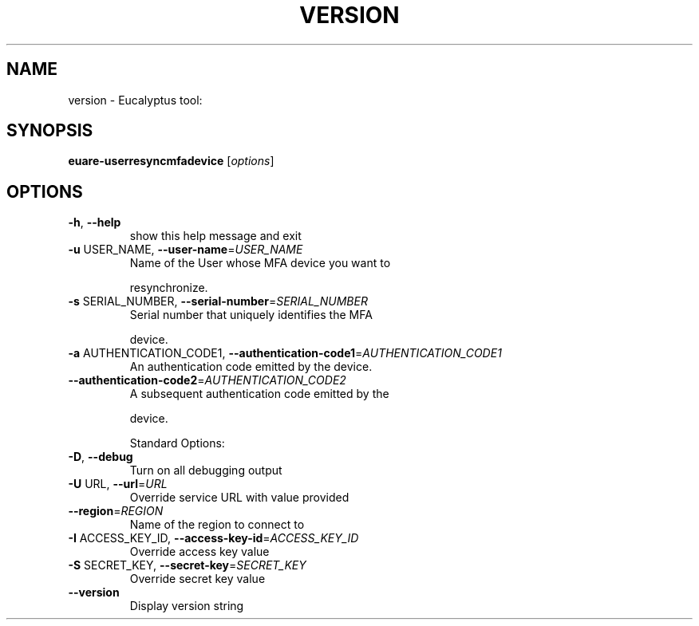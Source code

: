.\" DO NOT MODIFY THIS FILE!  It was generated by help2man 1.38.2.
.TH VERSION "1" "April 2011" "version x.xx" "User Commands"
.SH NAME
version \- Eucalyptus tool:   
.SH SYNOPSIS
.B euare-userresyncmfadevice
[\fIoptions\fR]
.SH OPTIONS
.TP
\fB\-h\fR, \fB\-\-help\fR
show this help message and exit
.TP
\fB\-u\fR USER_NAME, \fB\-\-user\-name\fR=\fIUSER_NAME\fR
Name of the User whose MFA device you want to
.IP
resynchronize.
.TP
\fB\-s\fR SERIAL_NUMBER, \fB\-\-serial\-number\fR=\fISERIAL_NUMBER\fR
Serial number that uniquely identifies the MFA
.IP
device.
.TP
\fB\-a\fR AUTHENTICATION_CODE1, \fB\-\-authentication\-code1\fR=\fIAUTHENTICATION_CODE1\fR
An authentication code emitted by the device.
.TP
\fB\-\-authentication\-code2\fR=\fIAUTHENTICATION_CODE2\fR
A subsequent authentication code emitted by the
.IP
device.
.IP
Standard Options:
.TP
\fB\-D\fR, \fB\-\-debug\fR
Turn on all debugging output
.TP
\fB\-U\fR URL, \fB\-\-url\fR=\fIURL\fR
Override service URL with value provided
.TP
\fB\-\-region\fR=\fIREGION\fR
Name of the region to connect to
.TP
\fB\-I\fR ACCESS_KEY_ID, \fB\-\-access\-key\-id\fR=\fIACCESS_KEY_ID\fR
Override access key value
.TP
\fB\-S\fR SECRET_KEY, \fB\-\-secret\-key\fR=\fISECRET_KEY\fR
Override secret key value
.TP
\fB\-\-version\fR
Display version string

